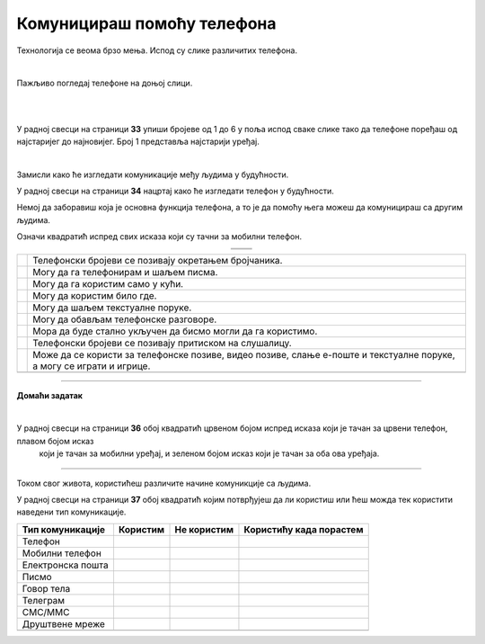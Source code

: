Комуницираш помоћу телефона
===========================


.. |kv| image:: ../../_images/kv.png
            :height: 15px  

.. |ajfon| image:: ../../_images/ajfon.png
            :height: 100px  

.. |fiksni| image:: ../../_images/stari_fiksni.png
            :height: 100px  

.. infonote::

 .. image:: ../../_images/robot11.png
    :height: 120
    :align: left

 Када урадиш дате задатке и одговориш на питања у лекцији бићеш у стању да упоредиш начине комуникације који су се користили у 
 прошлости са онима који се данас остварују помоћу дигиталних уређаја.

Технологија се веома брзо мења. Испод су слике различитих телефона. 

|

Пажљиво погледај телефоне на доњој слици. 

|

.. image:: ../../_images/telefoni_zadatak.png
    :width: 780
    :align: center

|

У радној свесци на страници **33** упиши бројеве од 1 до 6 у поља испод сваке слике тако да телефоне поређаш од најстаријег до најновијег.
Број 1 представља најстарији уређај.

|

Замисли како ће изгледати комуникације међу људима у будућности. 

У радној свесци на страници **34** нацртај како ће изгледати телефон у будућности. 

.. questionnote::

 Опиши које карактеристике ће имати тај телефон? Како ћемо отварати и користити апликације? 

Немој да заборавиш која је основна функција телефона, а то је да помоћу њега можеш да комуницираш са другим људима.

.. questionnote::

 Опиши како ће се разликовати од уређаја које данас користиш?

Означи квадратић испред свих исказа који су тачни за мобилни телефон.

.. csv-table:: 
   :widths: auto
   :align: center

   "|ajfon|", "|fiksni|"
   "", ""

.. csv-table:: 
  :widths: auto
  :align: left

   "|kv|", "Телефонски бројеви се позивају окретањем бројчаника."
   "|kv|", "Могу да га телефонирам и шаљем писма."
   "|kv|", "Могу да га користим само у кући."
   "|kv|", "Могу да користим било где."
   "|kv|", "Могу да шаљем текстуалне поруке."
   "|kv|", "Могу да обављам телефонске разговоре."
   "|kv|", "Мора да буде стално укључен да бисмо могли да га користимо."
   "|kv|", "Телефонски бројеви се позивају притиском на слушалицу."
   "|kv|", "Може да се користи за телефонске позиве, видео позиве, слање е-поште и текстуалне поруке, а могу се играти и игрице."
   "", ""


.. image:: ../../_images/robot13.png
    :width: 100
    :align: right

------------

**Домаћи задатак**

|

У радној свесци на страници **36** oбој квадратић црвеном бојом испред исказа који је тачан за црвени телефон, плавом бојом исказ 
 који је тачан за мобилни уређај, и зеленом бојом исказ који је тачан за оба ова уређаја.

----------

Током свог живота, користићеш различите начине комуникције са људима. 

У радној свесци на страници **37** oбој квадратић којим потврђујеш да ли користиш или ћеш можда тек користити наведени тип комуникације. 

.. csv-table:: 
  :header: "**Тип комуникације**", "**Користим**", "**Не користим**", "**Користићу када порастем**"
  :widths: auto
  :align: left

   "Телeфон", "|kv|", "|kv|", "|kv|"
   "Мобилни телефон", "|kv|", "|kv|", "|kv|" 
   "Електронска пошта", "|kv|", "|kv|", "|kv|" 
   "Писмо", "|kv|", "|kv|", "|kv|" 
   "Говор тела", "|kv|", "|kv|", "|kv|" 
   "Телеграм", "|kv|", "|kv|", "|kv|" 
   "СМС/ММС", "|kv|", "|kv|", "|kv|" 
   "Друштвене мреже", "|kv|", "|kv|", "|kv|" 
   "", "", ""



















